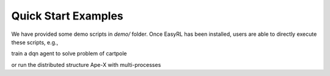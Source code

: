 Quick Start Examples
====================

We have provided some demo scripts in `demo/` folder.
Once EasyRL has been installed, users are able to directly execute these scripts, e.g.,

.. code-block:: python
    :linenos:

    cd demo

train a dqn agent to solve problem of cartpole

.. code-block:: python
    :linenos:

    python run_dqn_on_cartpole.py
    python run_ddpg_on_pendulum.py
    
or run the distributed structure Ape-X with multi-processes

.. code-block:: python
    :linenos:

    demo/run_apex_agent_on_cartpole.sh
